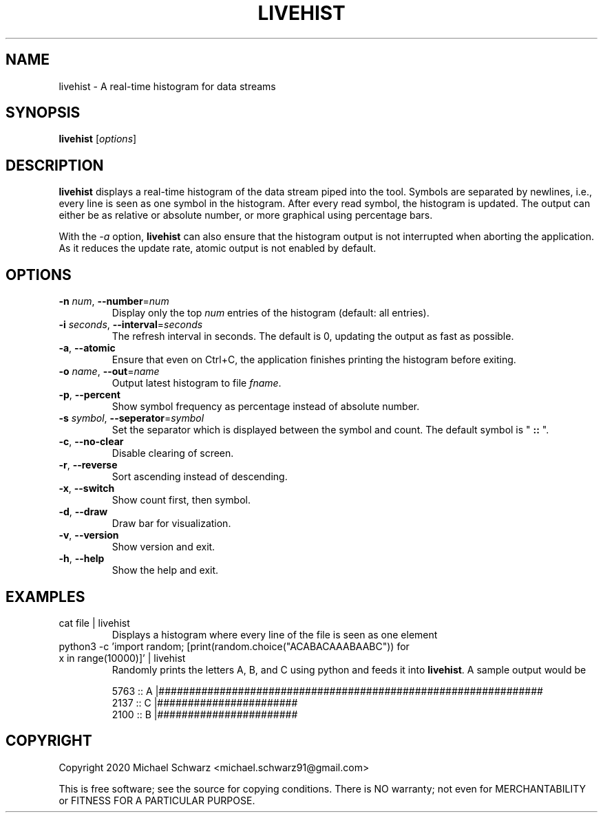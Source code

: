 .TH LIVEHIST 1
.SH NAME
livehist \- A real-time histogram for data streams
.SH SYNOPSIS
.B livehist\fR [\fIoptions\fR]
.SH DESCRIPTION
.B livehist\fR displays a real-time histogram of the data stream piped into the tool.  
Symbols are separated by newlines, i.e., every line is seen as one symbol in the histogram.
After every read symbol, the histogram is updated.
The output can either be as relative or absolute number, or more graphical using percentage bars. 

With the \fI\-a\fR option, \fBlivehist\fR can also ensure that the histogram output is not interrupted when aborting the application. 
As it reduces the update rate, atomic output is not enabled by default. 
.SH OPTIONS
.TP
\fB\-n\fR \fInum\fR, \fB\-\-number\fR=\fInum\fR
Display only the top \fInum\fR entries of the histogram (default: all entries).
.TP
\fB\-i\fR \fIseconds\fR, \fB\-\-interval\fR=\fIseconds\fR
The refresh interval in seconds. The default is 0, updating the output as fast as possible.
.TP
\fB\-a\fR, \fB\-\-atomic\fR
Ensure that even on Ctrl+C, the application finishes printing the histogram before exiting.
.TP
\fB\-o\fR \fIname\fR, \fB\-\-out\fR=\fIname\fR
Output latest histogram to file \fIfname\fR.
.TP
\fB\-p\fR, \fB\-\-percent\fR
Show symbol frequency as percentage instead of absolute number.
.TP
\fB\-s\fR \fIsymbol\fR, \fB\-\-seperator\fR=\fIsymbol\fR
Set the separator which is displayed between the symbol and count. The default symbol is "\fB :: \fR". 
.TP
\fB\-c\fR, \fB\-\-no\-clear\fR 
Disable clearing of screen.
.TP
\fB\-r\fR, \fB\-\-reverse\fR
Sort ascending instead of descending.
.TP
\fB\-x\fR, \fB\-\-switch\fR
Show count first, then symbol.
.TP
\fB\-d\fR, \fB\-\-draw\fR
Draw bar for visualization.
.TP
\fB\-v\fR, \fB\-\-version\fR
Show version and exit.
.TP
\fB\-h\fR, \fB\-\-help\fR
Show the help and exit.
.SH EXAMPLES
.TP 
cat file | livehist
Displays a histogram where every line of the file is seen as one element
.TP
python3 -c 'import random; [print(random.choice("ACABACAAABAABC")) for x in range(10000)]' | livehist
Randomly prints the letters A, B, and C using python and feeds it into \fBlivehist\fR. A sample output would be

    5763 :: A |###############################################################
    2137 :: C |#######################
    2100 :: B |#######################


.SH COPYRIGHT
Copyright 2020 Michael Schwarz <michael.schwarz91@gmail.com>

This is free software; see the  source  for  copying  conditions.
There  is  NO  warranty;  not  even  for
MERCHANTABILITY or FITNESS FOR A PARTICULAR PURPOSE. 
